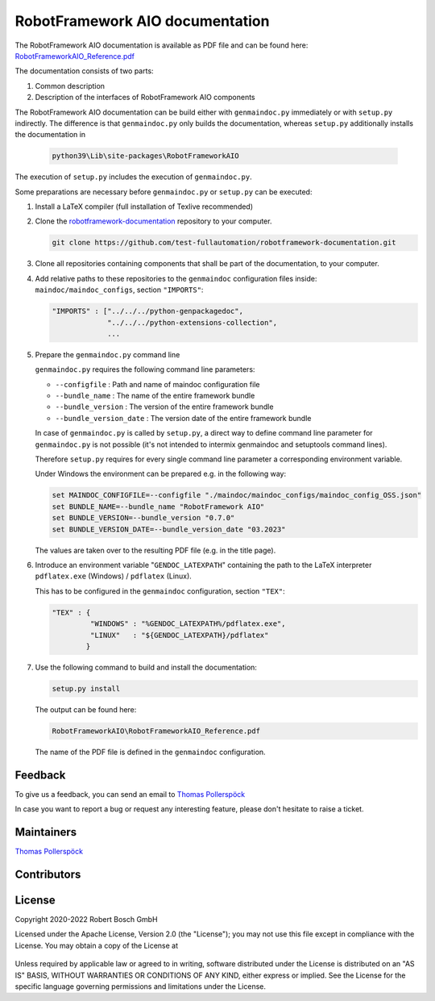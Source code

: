 .. Copyright 2020-2022 Robert Bosch GmbH

.. Licensed under the Apache License, Version 2.0 (the "License");
   you may not use this file except in compliance with the License.
   You may obtain a copy of the License at

.. http://www.apache.org/licenses/LICENSE-2.0

.. Unless required by applicable law or agreed to in writing, software
   distributed under the License is distributed on an "AS IS" BASIS,
   WITHOUT WARRANTIES OR CONDITIONS OF ANY KIND, either express or implied.
   See the License for the specific language governing permissions and
   limitations under the License.

RobotFramework AIO documentation
================================

The RobotFramework AIO documentation is available as PDF file and can be found here:
`RobotFrameworkAIO_Reference.pdf <https://github.com/test-fullautomation/robotframework-documentation/blob/develop/RobotFrameworkAIO/RobotFrameworkAIO_Reference.pdf>`_

The documentation consists of two parts:

1. Common description
2. Description of the interfaces of RobotFramework AIO components

The RobotFramework AIO documentation can be build either with ``genmaindoc.py`` immediately or with ``setup.py`` indirectly. The difference is that ``genmaindoc.py``
only builds the documentation, whereas ``setup.py`` additionally installs the documentation in 

   .. code::

      python39\Lib\site-packages\RobotFrameworkAIO

The execution of ``setup.py`` includes the execution of ``genmaindoc.py``.

Some preparations are necessary before ``genmaindoc.py`` or ``setup.py`` can be executed:

1. Install a LaTeX compiler (full installation of Texlive recommended)

2. Clone the `robotframework-documentation <https://github.com/test-fullautomation/robotframework-documentation>`_ repository to your computer.

   .. code::

      git clone https://github.com/test-fullautomation/robotframework-documentation.git

3. Clone all repositories containing components that shall be part of the documentation, to your computer.

4. Add relative paths to these repositories to the ``genmaindoc`` configuration files inside: ``maindoc/maindoc_configs``, section ``"IMPORTS"``:

   .. code::

      "IMPORTS" : ["../../../python-genpackagedoc",
                   "../../../python-extensions-collection",
                   ...

5. Prepare the ``genmaindoc.py`` command line

   ``genmaindoc.py`` requires the following command line parameters:

   * ``--configfile`` : Path and name of maindoc configuration file
   * ``--bundle_name`` : The name of the entire framework bundle
   * ``--bundle_version`` : The version of the entire framework bundle
   * ``--bundle_version_date`` : The version date of the entire framework bundle

   In case of ``genmaindoc.py`` is called by ``setup.py``, a direct way to define command line parameter for ``genmaindoc.py`` is not possible
   (it's not intended to intermix genmaindoc and setuptools command lines).

   Therefore ``setup.py`` requires for every single command line parameter a corresponding environment variable.

   Under Windows the environment can be prepared e.g. in the following way:

   .. code::

      set MAINDOC_CONFIGFILE=--configfile "./maindoc/maindoc_configs/maindoc_config_OSS.json"
      set BUNDLE_NAME=--bundle_name "RobotFramework AIO"
      set BUNDLE_VERSION=--bundle_version "0.7.0"
      set BUNDLE_VERSION_DATE=--bundle_version_date "03.2023"

   The values are taken over to the resulting PDF file (e.g. in the title page).

6. Introduce an environment variable "``GENDOC_LATEXPATH``" containing the path to the LaTeX interpreter ``pdflatex.exe`` (Windows) / ``pdflatex`` (Linux).

   This has to be configured in the ``genmaindoc`` configuration, section ``"TEX"``:

   .. code::

      "TEX" : {
               "WINDOWS" : "%GENDOC_LATEXPATH%/pdflatex.exe",
               "LINUX"   : "${GENDOC_LATEXPATH}/pdflatex"
              }

7. Use the following command to build and install the documentation:

   .. code::

      setup.py install

   The output can be found here:

   .. code::

      RobotFrameworkAIO\RobotFrameworkAIO_Reference.pdf

   The name of the PDF file is defined in the ``genmaindoc`` configuration.


Feedback
--------

To give us a feedback, you can send an email to `Thomas Pollerspöck <mailto:Thomas.Pollerspoeck@de.bosch.com>`_ 

In case you want to report a bug or request any interesting feature, please don't 
hesitate to raise a ticket.

Maintainers
-----------

`Thomas Pollerspöck <mailto:Thomas.Pollerspoeck@de.bosch.com>`_

Contributors
------------


License
-------

Copyright 2020-2022 Robert Bosch GmbH

Licensed under the Apache License, Version 2.0 (the "License");
you may not use this file except in compliance with the License.
You may obtain a copy of the License at

    |License: Apache v2|

Unless required by applicable law or agreed to in writing, software
distributed under the License is distributed on an "AS IS" BASIS,
WITHOUT WARRANTIES OR CONDITIONS OF ANY KIND, either express or implied.
See the License for the specific language governing permissions and
limitations under the License.


.. |License: Apache v2| image:: https://img.shields.io/pypi/l/robotframework.svg
   :target: http://www.apache.org/licenses/LICENSE-2.0.html

